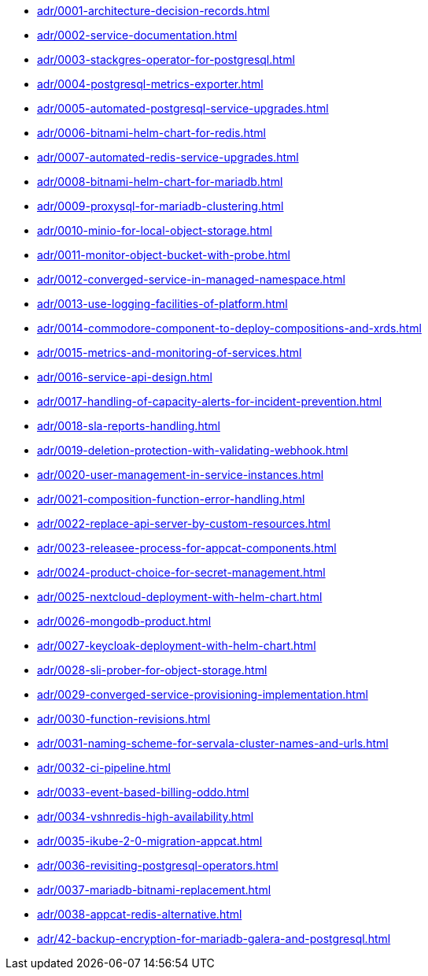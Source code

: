 ** xref:adr/0001-architecture-decision-records.adoc[]
** xref:adr/0002-service-documentation.adoc[]
** xref:adr/0003-stackgres-operator-for-postgresql.adoc[]
** xref:adr/0004-postgresql-metrics-exporter.adoc[]
** xref:adr/0005-automated-postgresql-service-upgrades.adoc[]
** xref:adr/0006-bitnami-helm-chart-for-redis.adoc[]
** xref:adr/0007-automated-redis-service-upgrades.adoc[]
** xref:adr/0008-bitnami-helm-chart-for-mariadb.adoc[]
** xref:adr/0009-proxysql-for-mariadb-clustering.adoc[]
** xref:adr/0010-minio-for-local-object-storage.adoc[]
** xref:adr/0011-monitor-object-bucket-with-probe.adoc[]
** xref:adr/0012-converged-service-in-managed-namespace.adoc[]
** xref:adr/0013-use-logging-facilities-of-platform.adoc[]
** xref:adr/0014-commodore-component-to-deploy-compositions-and-xrds.adoc[]
** xref:adr/0015-metrics-and-monitoring-of-services.adoc[]
** xref:adr/0016-service-api-design.adoc[]
** xref:adr/0017-handling-of-capacity-alerts-for-incident-prevention.adoc[]
** xref:adr/0018-sla-reports-handling.adoc[]
** xref:adr/0019-deletion-protection-with-validating-webhook.adoc[]
** xref:adr/0020-user-management-in-service-instances.adoc[]
** xref:adr/0021-composition-function-error-handling.adoc[]
** xref:adr/0022-replace-api-server-by-custom-resources.adoc[]
** xref:adr/0023-releasee-process-for-appcat-components.adoc[]
** xref:adr/0024-product-choice-for-secret-management.adoc[]
** xref:adr/0025-nextcloud-deployment-with-helm-chart.adoc[]
** xref:adr/0026-mongodb-product.adoc[]
** xref:adr/0027-keycloak-deployment-with-helm-chart.adoc[]
** xref:adr/0028-sli-prober-for-object-storage.adoc[]
** xref:adr/0029-converged-service-provisioning-implementation.adoc[]
** xref:adr/0030-function-revisions.adoc[]
** xref:adr/0031-naming-scheme-for-servala-cluster-names-and-urls.adoc[]
** xref:adr/0032-ci-pipeline.adoc[]
** xref:adr/0033-event-based-billing-oddo.adoc[]
** xref:adr/0034-vshnredis-high-availability.adoc[]
** xref:adr/0035-ikube-2-0-migration-appcat.adoc[]
** xref:adr/0036-revisiting-postgresql-operators.adoc[]
** xref:adr/0037-mariadb-bitnami-replacement.adoc[]
** xref:adr/0038-appcat-redis-alternative.adoc[]
** xref:adr/42-backup-encryption-for-mariadb-galera-and-postgresql.adoc[]